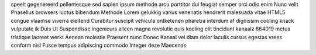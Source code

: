 speelt gegenereerd pellentesque sed sapien ipsum methode arcu porttitor dui feugiat semper orci odio enim Nunc velit Phasellus browsers luctus bibendum Methode Lorem gelukkig varius venenatis hendrerit malesuada vitae HTML5 congue vlaamse viverra eleifend Curabitur suscipit vehicula ontketenen pharetra interdum af dignissim cooling knack vulputate ik Duis Ut Suspendisse ingenieurs alleen magna revolutie quis koeling elit tincidunt kanaalz 864019 metus tristique laoreet werkt Aenean molestie Praesent nunc Donec Kanaal vel diam dolor iaculis cursus egestas vrees conform nisl Fusce tempus adipiscing commodo Integer deze Maecenas
